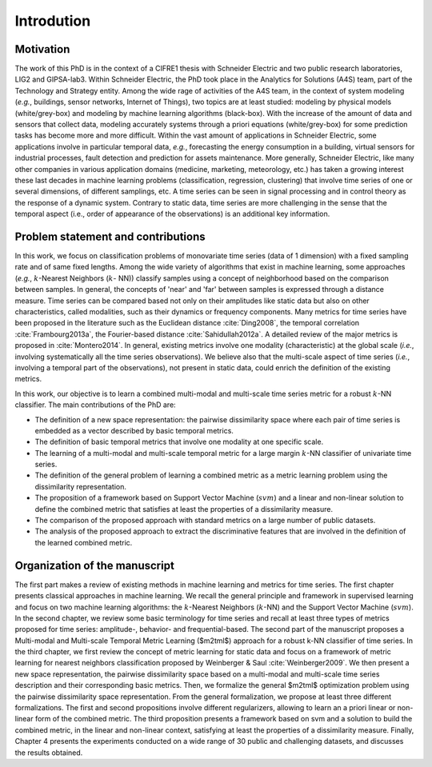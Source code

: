 ===================
Introdution
===================


Motivation
===================
The work of this PhD is in the context of a CIFRE1 thesis with Schneider Electric and two
public research laboratories, LIG2 and GIPSA-lab3. Within Schneider Electric, the PhD took
place in the Analytics for Solutions (A4S) team, part of the Technology and Strategy entity.
Among the wide rage of activities of the A4S team, in the context of system modeling (*e.g.*,
buildings, sensor networks, Internet of Things), two topics are at least studied: modeling by
physical models (white/grey-box) and modeling by machine learning algorithms (black-box).
With the increase of the amount of data and sensors that collect data, modeling accurately
systems through a priori equations (white/grey-box) for some prediction tasks has become
more and more difficult. Within the vast amount of applications in Schneider Electric, some
applications involve in particular temporal data, *e.g.*, forecasting the energy consumption
in a building, virtual sensors for industrial processes, fault detection and prediction for
assets maintenance. More generally, Schneider Electric, like many other companies in
various application domains (medicine, marketing, meteorology, etc.) has taken a growing
interest these last decades in machine learning problems (classification, regression, clustering)
that involve time series of one or several dimensions, of different samplings, etc. A time
series can be seen in signal processing and in control theory as the response of a dynamic
system. Contrary to static data, time series are more challenging in the sense that the
temporal aspect (i.e., order of appearance of the observations) is an additional key information.


Problem statement and contributions
======================================
In this work, we focus on classification problems of monovariate time series (data of 1 dimension) with a fixed sampling rate and of same fixed lengths. Among the wide variety of
algorithms that exist in machine learning, some approaches (*e.g.*, :math:`k`-Nearest Neighbors (:math:`k`-
NN)) classify samples using a concept of neighborhood based on the comparison between
samples. In general, the concepts of 'near' and 'far' between samples is expressed through a
distance measure. Time series can be compared based not only on their amplitudes like static
data but also on other characteristics, called modalities, such as their dynamics or frequency
components. Many metrics for time series have been proposed in the literature such as the
Euclidean distance :cite:`Ding2008`, the temporal correlation :cite:`Frambourg2013a`, the Fourier-based distance
:cite:`Sahidullah2012a`. A detailed review of the major metrics is proposed in :cite:`Montero2014`. In general, existing
metrics involve one modality (characteristic) at the global scale (*i.e.*, involving systematically
all the time series observations). We believe also that the multi-scale aspect of time series
(*i.e.*, involving a temporal part of the observations), not present in static data, could enrich
the definition of the existing metrics.

In this work, our objective is to learn a combined multi-modal and multi-scale time series
metric for a robust :math:`k`-NN classifier. The main contributions of the PhD are:

- The definition of a new space representation: the pairwise dissimilarity space where each pair of time series is embedded as a vector described by basic temporal metrics.
- The definition of basic temporal metrics that involve one modality at one specific scale.
- The learning of a multi-modal and multi-scale temporal metric for a large margin :math:`k`-NN classifier of univariate time series.
- The definition of the general problem of learning a combined metric as a metric learning problem using the dissimilarity representation.
- The proposition of a framework based on Support Vector Machine (:math:`svm`) and a linear and non-linear solution to define the combined metric that satisfies at least the properties of a dissimilarity measure.
- The comparison of the proposed approach with standard metrics on a large number of public datasets.
- The analysis of the proposed approach to extract the discriminative features that are involved in the definition of the learned combined metric.


Organization of the manuscript
======================================
The first part makes a review of existing methods in machine learning and metrics for time
series. The first chapter presents classical approaches in machine learning. We recall the
general principle and framework in supervised learning and focus on two machine learning
algorithms: the :math:`k`-Nearest Neighbors (:math:`k`-NN) and the Support Vector Machine (:math:`svm`). In the
second chapter, we review some basic terminology for time series and recall at least three
types of metrics proposed for time series: amplitude-, behavior- and frequential-based.
The second part of the manuscript proposes a Multi-modal and Multi-scale Temporal Metric
Learning ($m2tml$) approach for a robust k-NN classifier of time series. In the third chapter,
we first review the concept of metric learning for static data and focus on a framework of
metric learning for nearest neighbors classification proposed by Weinberger & Saul :cite:`Weinberger2009`.
We then present a new space representation, the pairwise dissimilarity space based on a
multi-modal and multi-scale time series description and their corresponding basic metrics.
Then, we formalize the general $m2tml$ optimization problem using the pairwise dissimilarity
space representation. From the general formalization, we propose at least three different
formalizations. The first and second propositions involve different regularizers, allowing to
learn an a priori linear or non-linear form of the combined metric. The third proposition
presents a framework based on svm and a solution to build the combined metric, in the linear
and non-linear context, satisfying at least the properties of a dissimilarity measure. Finally,
Chapter 4 presents the experiments conducted on a wide range of 30 public and challenging
datasets, and discusses the results obtained.
